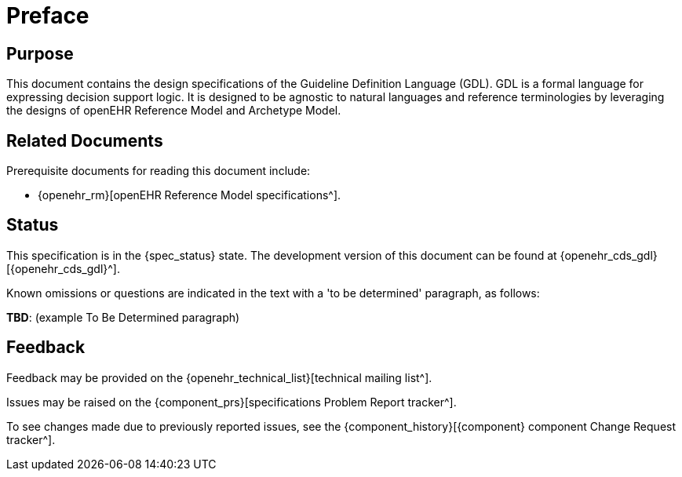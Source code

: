 = Preface

== Purpose

This document contains the design specifications of the Guideline Definition Language (GDL). GDL is a formal language for expressing decision support logic. It is designed to be agnostic to natural languages and reference terminologies by leveraging the designs of openEHR Reference Model and Archetype Model.

== Related Documents

Prerequisite documents for reading this document include:

* {openehr_rm}[openEHR Reference Model specifications^].

== Status

This specification is in the {spec_status} state. The development version of this document can be found at {openehr_cds_gdl}[{openehr_cds_gdl}^].

Known omissions or questions are indicated in the text with a 'to be determined' paragraph, as follows:
[.tbd]
*TBD*: (example To Be Determined paragraph)

== Feedback

Feedback may be provided on the {openehr_technical_list}[technical mailing list^].

Issues may be raised on the {component_prs}[specifications Problem Report tracker^].

To see changes made due to previously reported issues, see the {component_history}[{component} component Change Request tracker^].

